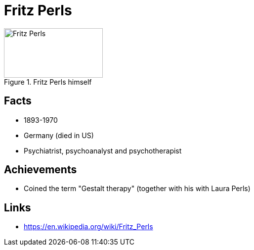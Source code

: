 = Fritz Perls

[#img-perls-fritz]
.Fritz Perls himself
image::perls-fritz.jpg[Fritz Perls,200,100]

== Facts

* 1893-1970
* Germany (died in US)
* Psychiatrist, psychoanalyst and psychotherapist

== Achievements

* Coined the term "Gestalt therapy" (together with his with Laura Perls)

== Links

* https://en.wikipedia.org/wiki/Fritz_Perls
